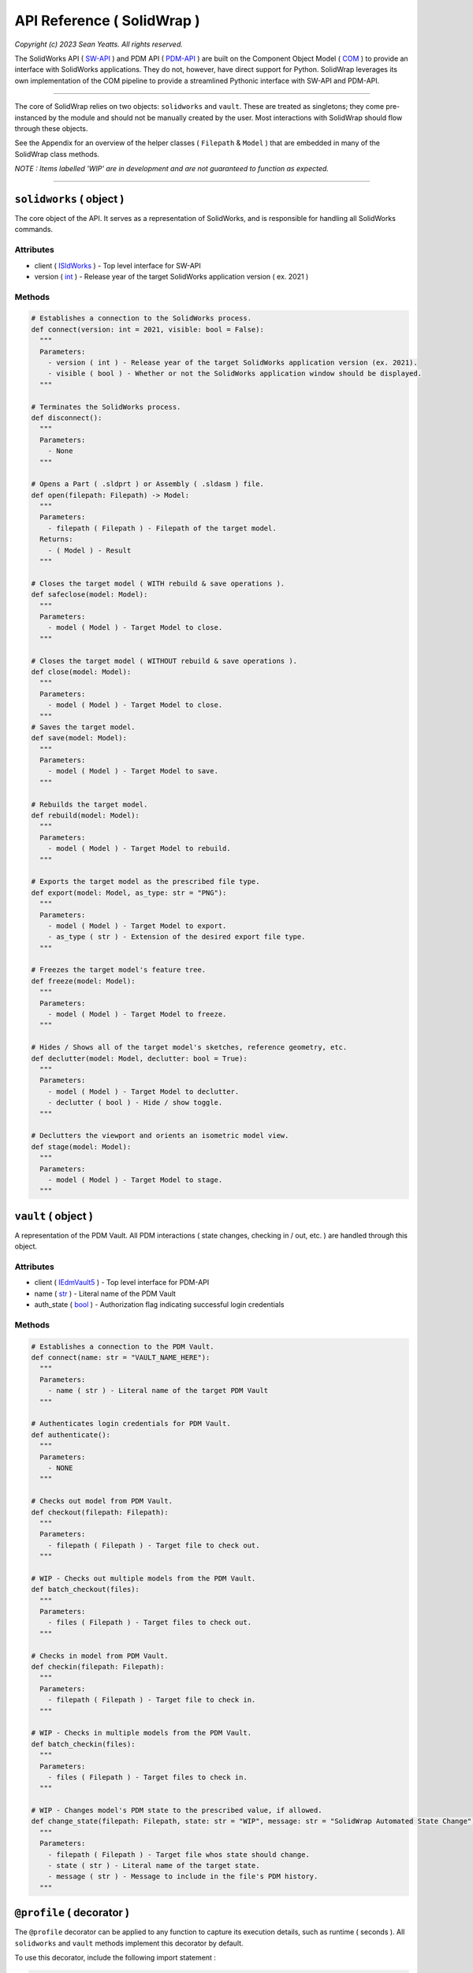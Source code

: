 API Reference ( SolidWrap )
===========================

*Copyright (c) 2023 Sean Yeatts. All rights reserved.*

The SolidWorks API ( `SW-API <https://help.solidworks.com/2019/English/SolidWorks/sldworks/c_solidworks_api.htm?verRedirect=1>`_ ) and PDM API ( `PDM-API <https://help.solidworks.com/2019/English/api/epdmapi/Welcome-epdmapi.html?id=2a67aaceb6984695a5ce8a75121853f3#Pg0>`_ ) are built on the Component Object Model ( `COM <https://learn.microsoft.com/en-us/windows/win32/com/component-object-model--com--portal>`_ ) to provide an interface with SolidWorks applications. They do not, however, have direct support for Python. SolidWrap leverages its own implementation of the COM pipeline to provide a streamlined Pythonic interface with SW-API and PDM-API.

----

The core of SolidWrap relies on two objects: ``solidworks`` and ``vault``. These are treated as singletons; they come pre-instanced by the module and should not be manually created by the user. Most interactions with SolidWrap should flow through these objects.

See the Appendix for an overview of the helper classes ( ``Filepath`` & ``Model`` ) that are embedded in many of the SolidWrap class methods.

*NOTE : Items labelled 'WIP' are in development and are not guaranteed to function as expected.*

----

``solidworks`` ( object )
-------------------------
The core object of the API. It serves as a representation of SolidWorks, and is responsible for handling all SolidWorks commands.

Attributes
``````````
- client ( `ISldWorks <https://help.solidworks.com/2019/english/api/sldworksapi/solidworks.interop.sldworks~solidworks.interop.sldworks.isldworks.html?verRedirect=1>`_ ) - Top level interface for SW-API
- version ( `int <https://www.w3schools.com/python/python_datatypes.asp>`_ ) - Release year of the target SolidWorks application version ( ex. 2021 )

Methods
```````
.. code:: python

  # Establishes a connection to the SolidWorks process.
  def connect(version: int = 2021, visible: bool = False):
    """
    Parameters:
      - version ( int ) - Release year of the target SolidWorks application version (ex. 2021).
      - visible ( bool ) - Whether or not the SolidWorks application window should be displayed.
    """

  # Terminates the SolidWorks process.
  def disconnect():
    """
    Parameters:
      - None
    """

  # Opens a Part ( .sldprt ) or Assembly ( .sldasm ) file.
  def open(filepath: Filepath) -> Model:
    """
    Parameters:
      - filepath ( Filepath ) - Filepath of the target model.
    Returns:
      - ( Model ) - Result
    """

  # Closes the target model ( WITH rebuild & save operations ).
  def safeclose(model: Model):
    """
    Parameters:
      - model ( Model ) - Target Model to close.
    """

  # Closes the target model ( WITHOUT rebuild & save operations ).
  def close(model: Model):
    """
    Parameters:
      - model ( Model ) - Target Model to close.
    """
  # Saves the target model.
  def save(model: Model):
    """
    Parameters:
      - model ( Model ) - Target Model to save.
    """
    
  # Rebuilds the target model.
  def rebuild(model: Model):
    """
    Parameters:
      - model ( Model ) - Target Model to rebuild.
    """

  # Exports the target model as the prescribed file type.
  def export(model: Model, as_type: str = "PNG"):
    """
    Parameters:
      - model ( Model ) - Target Model to export.
      - as_type ( str ) - Extension of the desired export file type.
    """

  # Freezes the target model's feature tree.
  def freeze(model: Model):
    """
    Parameters:
      - model ( Model ) - Target Model to freeze.
    """

  # Hides / Shows all of the target model's sketches, reference geometry, etc.
  def declutter(model: Model, declutter: bool = True):
    """
    Parameters:
      - model ( Model ) - Target Model to declutter.
      - declutter ( bool ) - Hide / show toggle.
    """

  # Declutters the viewport and orients an isometric model view.
  def stage(model: Model):
    """
    Parameters:
      - model ( Model ) - Target Model to stage.
    """


``vault`` ( object )
--------------------
A representation of the PDM Vault. All PDM interactions ( state changes, checking in / out, etc. ) are handled through this object.

Attributes
``````````
- client ( `IEdmVault5 <https://help.solidworks.com/2019/english/api/epdmapi/epdm.interop.epdm~epdm.interop.epdm.iedmvault5.html?verRedirect=1>`_ ) - Top level interface for PDM-API
- name ( `str <https://www.w3schools.com/python/python_datatypes.asp>`_ ) - Literal name of the PDM Vault
- auth_state ( `bool <https://www.w3schools.com/python/python_datatypes.asp>`_ ) - Authorization flag indicating successful login credentials

Methods
```````
.. code:: python

  # Establishes a connection to the PDM Vault.
  def connect(name: str = "VAULT_NAME_HERE"):
    """
    Parameters:
      - name ( str ) - Literal name of the target PDM Vault
    """

  # Authenticates login credentials for PDM Vault.
  def authenticate():
    """
    Parameters:
      - NONE
    """

  # Checks out model from PDM Vault.
  def checkout(filepath: Filepath):
    """
    Parameters:
      - filepath ( Filepath ) - Target file to check out.
    """

  # WIP - Checks out multiple models from the PDM Vault.
  def batch_checkout(files):
    """
    Parameters:
      - files ( Filepath ) - Target files to check out.
    """

  # Checks in model from PDM Vault.
  def checkin(filepath: Filepath):
    """
    Parameters:
      - filepath ( Filepath ) - Target file to check in.
    """

  # WIP - Checks in multiple models from the PDM Vault.
  def batch_checkin(files):
    """
    Parameters:
      - files ( Filepath ) - Target files to check in.
    """

  # WIP - Changes model's PDM state to the prescribed value, if allowed.
  def change_state(filepath: Filepath, state: str = "WIP", message: str = "SolidWrap Automated State Change"):
    """
    Parameters:
      - filepath ( Filepath ) - Target file whos state should change.
      - state ( str ) - Literal name of the target state.
      - message ( str ) - Message to include in the file's PDM history.
    """

``@profile`` ( decorator )
--------------------------
The ``@profile`` decorator can be applied to any function to capture its execution details, such as runtime ( seconds ). All ``solidworks`` and ``vault`` methods implement this decorator by default.

To use this decorator, include the following import statement :

.. code:: python

  from solidwrap import profile

----

Appendix
--------
Two container classes are used to simplify the concept of a SolidWorks "document." SW-API tends to prefer the use of complete filepaths as direct references to documents. This is cumbersome, and a less verbose solution is implemented by SolidWrap to streamline file references.

``Model`` ( class )
-------------------
A container that holds Filepath, IModelDoc2, and IEdmFile5 information.

Members
```````
- filepath ( `Filepath <https://github.com/SeanYeatts/QuickPathStr>`_ ) - Filepath representation
- swobj ( `IModelDoc2 <https://help.solidworks.com/2020/English/api/sldworksapi/SOLIDWORKS.Interop.sldworks~SOLIDWORKS.Interop.sldworks.IModelDoc2.html>`_ ) - SW-API representation
- pdmobj ( `IEdmFile5 <https://help.solidworks.com/2019/English/api/epdmapi/EPDM.Interop.epdm~EPDM.Interop.epdm.IEdmFile5.html?verRedirect=1>`_ ) - PDM-API representation [#f]_

``Filepath`` ( class )
----------------------
This class is a simple container that breaks up a complete filepath into its constituent components. It simplifies file references by allowing methods to pass ``Filepath`` objects instead of long, verbose strings. See the `GitHub repository <https://github.com/SeanYeatts/QuickPathStr>`_ for complete details. 

.. rubric::
-----------

.. [#f] `IEdmFile5 <https://help.solidworks.com/2019/English/api/epdmapi/EPDM.Interop.epdm~EPDM.Interop.epdm.IEdmFile5.html?verRedirect=1>`_ data is not yet captured in this release of SolidWrap. Attempting to call this class member will throw an error.
